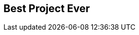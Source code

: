 ## Best Project Ever
ifndef::imagesdir[:imagesdir: images]
:revealjs_theme: solarized
:revealjs_hash: true
:tip-caption: 💡
[.columns]

